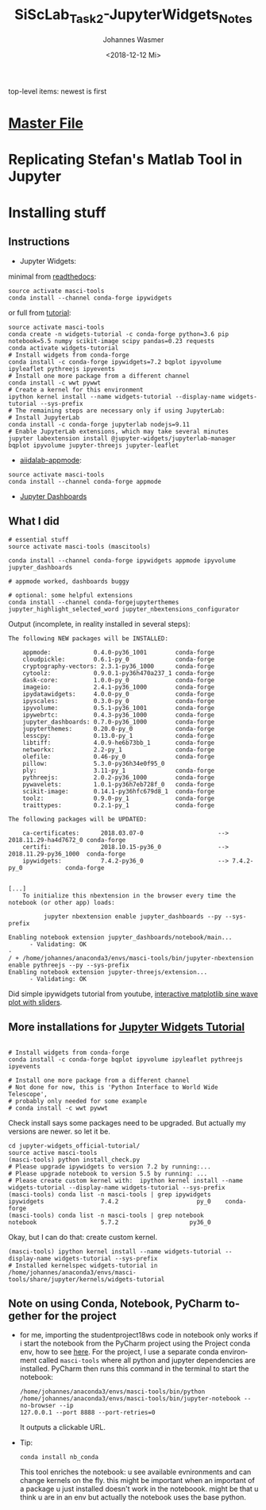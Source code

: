 #+OPTIONS: ':nil *:t -:t ::t <:t H:3 \n:nil ^:t arch:headline author:t
#+OPTIONS: broken-links:nil c:nil creator:nil d:(not "LOGBOOK") date:t e:t
#+OPTIONS: email:nil f:t inline:t num:t p:nil pri:nil prop:nil stat:t tags:t
#+OPTIONS: tasks:t tex:t timestamp:t title:t toc:t todo:t |:t
#+TITLE: SiScLab_Task2-JupyterWidgets_Notes
#+DATE: <2018-12-12 Mi>
#+AUTHOR: Johannes Wasmer
#+EMAIL: johannes@joe-9470m
#+LANGUAGE: en
#+SELECT_TAGS: export
#+EXCLUDE_TAGS: noexport
#+CREATOR: Emacs 25.2.2 (Org mode 9.1.13)

#+OPTIONS: html-link-use-abs-url:nil html-postamble:auto html-preamble:t
#+OPTIONS: html-scripts:t html-style:t html5-fancy:nil tex:t
#+HTML_DOCTYPE: xhtml-strict
#+HTML_CONTAINER: div
#+DESCRIPTION:
#+KEYWORDS:
#+HTML_LINK_HOME:
#+HTML_LINK_UP:
#+HTML_MATHJAX:
#+HTML_HEAD:
#+HTML_HEAD_EXTRA:
#+SUBTITLE:
#+INFOJS_OPT:
#+CREATOR: <a href="https://www.gnu.org/software/emacs/">Emacs</a> 25.2.2 (<a href="https://orgmode.org">Org</a> mode 9.1.13)
#+LATEX_HEADER:

top-level items: newest is first
* [[file:SiScLab_Notes.org][Master File]]
* Replicating Stefan's Matlab Tool in Jupyter

* Installing stuff
** Instructions
- Jupyter Widgets:
minimal from [[https://ipywidgets.readthedocs.io/en/stable/user_install.html][readthedocs]]:
#+BEGIN_SRC shell
source activate masci-tools
conda install --channel conda-forge ipywidgets
#+END_SRC
or full from [[https://github.com/jupyter-widgets/tutorial][tutorial]]:
#+BEGIN_SRC shell
source activate masci-tools
conda create -n widgets-tutorial -c conda-forge python=3.6 pip notebook=5.5 numpy scikit-image scipy pandas=0.23 requests
conda activate widgets-tutorial
# Install widgets from conda-forge
conda install -c conda-forge ipywidgets=7.2 bqplot ipyvolume ipyleaflet pythreejs ipyevents
# Install one more package from a different channel
conda install -c wwt pywwt
# Create a kernel for this environment
ipython kernel install --name widgets-tutorial --display-name widgets-tutorial --sys-prefix
# The remaining steps are necessary only if using JupyterLab:
# Install JupyterLab
conda install -c conda-forge jupyterlab nodejs=9.11
# Enable JupyterLab extensions, which may take several minutes
jupyter labextension install @jupyter-widgets/jupyterlab-manager bqplot ipyvolume jupyter-threejs jupyter-leaflet
#+END_SRC
- [[https://github.com/aiidalab/aiidalab-appmode][aiidalab-appmode]]:
#+BEGIN_SRC shell
source activate masci-tools
conda install --channel conda-forge appmode
#+END_SRC
- [[https://github.com/jupyter/dashboards][Jupyter Dashboards]]

** What I did
#+BEGIN_SRC shell
# essential stuff
source activate masci-tools (mascitools)

conda install --channel conda-forge ipywidgets appmode ipyvolume jupyter_dashboards

# appmode worked, dashboards buggy

# optional: some helpful extensions
conda install --channel conda-forgejupyterthemes jupyter_highlight_selected_word jupyter_nbextensions_configurator
#+END_SRC

Output (incomplete, in reality installed in several steps):
:output:
#+BEGIN_EXAMPLE
The following NEW packages will be INSTALLED:

    appmode:            0.4.0-py36_1001        conda-forge
    cloudpickle:        0.6.1-py_0             conda-forge
    cryptography-vectors: 2.3.1-py36_1000      conda-forge
    cytoolz:            0.9.0.1-py36h470a237_1 conda-forge
    dask-core:          1.0.0-py_0             conda-forge
    imageio:            2.4.1-py36_1000        conda-forge
    ipydatawidgets:     4.0.0-py_0             conda-forge
    ipyscales:          0.3.0-py_0             conda-forge
    ipyvolume:          0.5.1-py36_1001        conda-forge
    ipywebrtc:          0.4.3-py36_1000        conda-forge
    jupyter_dashboards: 0.7.0-py36_1000        conda-forge
    jupyterthemes:      0.20.0-py_0            conda-forge
    lesscpy:            0.13.0-py_1            conda-forge
    libtiff:            4.0.9-he6b73bb_1       conda-forge
    networkx:           2.2-py_1               conda-forge
    olefile:            0.46-py_0              conda-forge
    pillow:             5.3.0-py36h34e0f95_0              
    ply:                3.11-py_1              conda-forge
    pythreejs:          2.0.2-py36_1000        conda-forge
    pywavelets:         1.0.1-py36h7eb728f_0   conda-forge
    scikit-image:       0.14.1-py36hfc679d8_1  conda-forge
    toolz:              0.9.0-py_1             conda-forge
    traittypes:         0.2.1-py_1             conda-forge

The following packages will be UPDATED:

    ca-certificates:      2018.03.07-0                     --> 2018.11.29-ha4d7672_0 conda-forge
    certifi:              2018.10.15-py36_0                --> 2018.11.29-py36_1000  conda-forge
    ipywidgets:           7.4.2-py36_0                     --> 7.4.2-py_0            conda-forge


[...]
    To initialize this nbextension in the browser every time the notebook (or other app) loads:
    
          jupyter nbextension enable jupyter_dashboards --py --sys-prefix
    
Enabling notebook extension jupyter_dashboards/notebook/main...
      - Validating: OK
- 
/ + /home/johannes/anaconda3/envs/masci-tools/bin/jupyter-nbextension enable pythreejs --py --sys-prefix
Enabling notebook extension jupyter-threejs/extension...
      - Validating: OK
#+END_EXAMPLE
:END:

Did simple ipywidgets tutorial from youtube, [[https://www.youtube.com/watch?v=SN0Bflf14C4][interactive matplotlib sine wave
plot with sliders]].


** More installations for [[https://github.com/jupyter-widgets/tutorial][Jupyter Widgets Tutorial]]
#+BEGIN_SRC shell

# Install widgets from conda-forge
conda install -c conda-forge bqplot ipyvolume ipyleaflet pythreejs ipyevents

# Install one more package from a different channel
# Not done for now, this is 'Python Interface to World Wide Telescope',
# probably only needed for some example
# conda install -c wwt pywwt
#+END_SRC

Check install says some packages need to be upgraded. But actually my versions
are newer. so let it be.
#+BEGIN_SRC shell
cd jupyter-widgets_official-tutorial/
source active masci-tools
(masci-tools) python install_check.py
# Please upgrade ipywidgets to version 7.2 by running:...
# Please upgrade notebook to version 5.5 by running: ...
# Please create custom kernel with:  ipython kernel install --name widgets-tutorial --display-name widgets-tutorial --sys-prefix
(masci-tools) conda list -n masci-tools | grep ipywidgets
ipywidgets                7.4.2                      py_0    conda-forge
(masci-tools) conda list -n masci-tools | grep notebook
notebook                  5.7.2                    py36_0
#+END_SRC

Okay, but I can do that: create custom kernel.
#+BEGIN_SRC shell
(masci-tools) ipython kernel install --name widgets-tutorial --display-name widgets-tutorial --sys-prefix
# Installed kernelspec widgets-tutorial in /home/johannes/anaconda3/envs/masci-tools/share/jupyter/kernels/widgets-tutorial
#+END_SRC

** Note on using Conda, Notebook, PyCharm together for the project
- for me, importing the studentproject18ws code in notebook only works if i
  start the notebook from the PyCharm project using the Project conda env, how
  to see [[https://www.jetbrains.com/help/pycharm/using-ipython-notebook-with-product.html][here]]. For the project, I use a separate conda environment called
  =masci-tools= where all python and jupyter dependencies are installed. PyCharm
  then runs this command in the terminal to start the notebook:
  #+BEGIN_SRC shell
    /home/johannes/anaconda3/envs/masci-tools/bin/python
    /home/johannes/anaconda3/envs/masci-tools/bin/jupyter-notebook --no-browser --ip
    127.0.0.1 --port 8888 --port-retries=0
  #+END_SRC
  It outputs a clickable URL.
- Tip:
  #+BEGIN_SRC shell
  conda install nb_conda
  #+END_SRC
  This tool enriches the notebook: u see available evnironments and can change
  kernels on the fly. this might be important when an important of a package u
  just installed doesn't work in the noteboook. might be that u think u are in
  an env but actually the notebook uses the base python.
